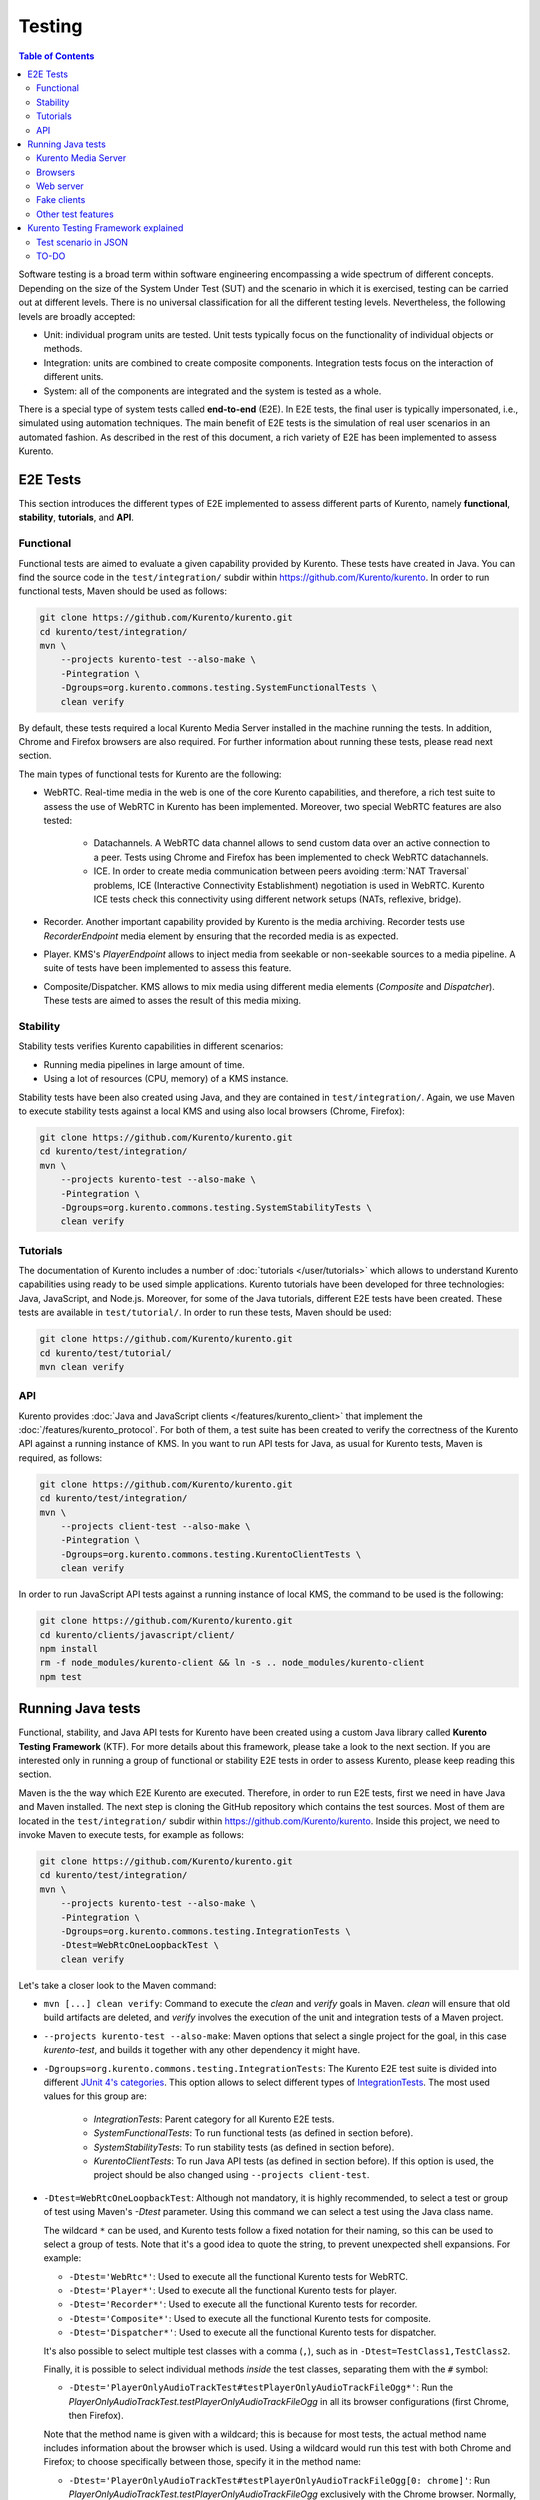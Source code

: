=======
Testing
=======

.. contents:: Table of Contents

Software testing is a broad term within software engineering encompassing a wide spectrum of different concepts. Depending on the size of the System Under Test (SUT) and the scenario in which it is exercised, testing can be carried out at different levels. There is no universal classification for all the different testing levels. Nevertheless, the following levels are broadly accepted:

- Unit: individual program units are tested. Unit tests typically focus on the functionality of individual objects or methods.

- Integration: units are combined to create composite components. Integration tests focus on the interaction of different units.

- System: all of the components are integrated and the system is tested as a whole.

There is a special type of system tests called **end-to-end** (E2E). In E2E tests, the final user is typically impersonated, i.e., simulated using automation techniques. The main benefit of E2E tests is the simulation of real user scenarios in an automated fashion. As described in the rest of this document, a rich variety of E2E has been implemented to assess Kurento.

E2E Tests
=========

This section introduces the different types of E2E implemented to assess different parts of Kurento, namely **functional**, **stability**, **tutorials**, and **API**.

Functional
----------

Functional tests are aimed to evaluate a given capability provided by Kurento. These tests have created in Java. You can find the source code in the ``test/integration/`` subdir within https://github.com/Kurento/kurento. In order to run functional tests, Maven should be used as follows:

.. code-block:: shell

   git clone https://github.com/Kurento/kurento.git
   cd kurento/test/integration/
   mvn \
       --projects kurento-test --also-make \
       -Pintegration \
       -Dgroups=org.kurento.commons.testing.SystemFunctionalTests \
       clean verify

By default, these tests required a local Kurento Media Server installed in the machine running the tests. In addition, Chrome and Firefox browsers are also required. For further information about running these tests, please read next section.

The main types of functional tests for Kurento are the following:

- WebRTC. Real-time media in the web is one of the core Kurento capabilities, and therefore, a rich test suite to assess the use of WebRTC in Kurento has been implemented. Moreover, two special WebRTC features are also tested:

   - Datachannels. A WebRTC data channel allows to send custom data over an active connection to a peer. Tests using Chrome and Firefox has been implemented to check WebRTC datachannels.
   - ICE. In order to create media communication between peers avoiding :term:`NAT Traversal` problems, ICE (Interactive Connectivity Establishment) negotiation is used in WebRTC. Kurento ICE tests check this connectivity using different network setups (NATs, reflexive, bridge).

- Recorder. Another important capability provided by Kurento is the media archiving. Recorder tests use *RecorderEndpoint* media element by ensuring that the recorded media is as expected.

- Player. KMS's *PlayerEndpoint* allows to inject media from seekable or non-seekable sources to a media pipeline. A suite of tests have been implemented to assess this feature.

- Composite/Dispatcher. KMS allows to mix media using different media elements (*Composite* and *Dispatcher*). These tests are aimed to asses the result of this media mixing.

Stability
---------

Stability tests verifies Kurento capabilities in different scenarios:

- Running media pipelines in large amount of time.

- Using a lot of resources (CPU, memory) of a KMS instance.

Stability tests have been also created using Java, and they are contained in ``test/integration/``. Again, we use Maven to execute stability tests against a local KMS and using also local browsers (Chrome, Firefox):

.. code-block:: shell

   git clone https://github.com/Kurento/kurento.git
   cd kurento/test/integration/
   mvn \
       --projects kurento-test --also-make \
       -Pintegration \
       -Dgroups=org.kurento.commons.testing.SystemStabilityTests \
       clean verify

Tutorials
---------

The documentation of Kurento includes a number of :doc:`tutorials </user/tutorials>` which allows to understand Kurento capabilities using ready to be used simple applications. Kurento tutorials have been developed for three technologies: Java, JavaScript, and Node.js. Moreover, for some of the Java tutorials, different E2E tests have been created. These tests are available in ``test/tutorial/``. In order to run these tests, Maven should be used:

.. code-block:: shell

   git clone https://github.com/Kurento/kurento.git
   cd kurento/test/tutorial/
   mvn clean verify

API
---

Kurento provides :doc:`Java and JavaScript clients </features/kurento_client>` that implement the :doc:`/features/kurento_protocol`. For both of them, a test suite has been created to verify the correctness of the Kurento API against a running instance of KMS. In you want to run API tests for Java, as usual for Kurento tests, Maven is required, as follows:

.. code-block:: shell

   git clone https://github.com/Kurento/kurento.git
   cd kurento/test/integration/
   mvn \
       --projects client-test --also-make \
       -Pintegration \
       -Dgroups=org.kurento.commons.testing.KurentoClientTests \
       clean verify

In order to run JavaScript API tests against a running instance of local KMS, the command to be used is the following:

.. code-block:: shell

   git clone https://github.com/Kurento/kurento.git
   cd kurento/clients/javascript/client/
   npm install
   rm -f node_modules/kurento-client && ln -s .. node_modules/kurento-client
   npm test

Running Java tests
==================

Functional, stability, and Java API tests for Kurento have been created using a custom Java library called **Kurento Testing Framework** (KTF). For more details about this framework, please take a look to the next section. If you are interested only in running a group of functional or stability E2E tests in order to assess Kurento, please keep reading this section.

Maven is the the way which E2E Kurento are executed. Therefore, in order to run E2E tests, first we need in have Java and Maven installed. The next step is cloning the GitHub repository which contains the test sources. Most of them are located in the ``test/integration/`` subdir within https://github.com/Kurento/kurento. Inside this project, we need to invoke Maven to execute tests, for example as follows:

.. code-block:: shell

   git clone https://github.com/Kurento/kurento.git
   cd kurento/test/integration/
   mvn \
       --projects kurento-test --also-make \
       -Pintegration \
       -Dgroups=org.kurento.commons.testing.IntegrationTests \
       -Dtest=WebRtcOneLoopbackTest \
       clean verify

Let's take a closer look to the Maven command:

- ``mvn [...] clean verify``: Command to execute the *clean* and *verify* goals in Maven. *clean* will ensure that old build artifacts are deleted, and *verify* involves the execution of the unit and integration tests of a Maven project.

- ``--projects kurento-test --also-make``: Maven options that select a single project for the goal, in this case *kurento-test*, and builds it together with any other dependency it might have.

- ``-Dgroups=org.kurento.commons.testing.IntegrationTests``: The Kurento E2E test suite is divided into different `JUnit 4's categories <https://github.com/junit-team/junit4/wiki/categories>`_. This option allows to select different types of `IntegrationTests <https://github.com/Kurento/kurento/blob/main/clients/java/commons/src/main/java/org/kurento/commons/testing/IntegrationTests.java>`_. The most used values for this group are:

   - *IntegrationTests*: Parent category for all Kurento E2E tests.
   - *SystemFunctionalTests*: To run functional tests (as defined in section before).
   - *SystemStabilityTests*: To run stability tests (as defined in section before).
   - *KurentoClientTests*: To run Java API tests (as defined in section before). If this option is used, the project should be also changed using ``--projects client-test``.

- ``-Dtest=WebRtcOneLoopbackTest``: Although not mandatory, it is highly recommended, to select a test or group of test using Maven's *-Dtest* parameter. Using this command we can select a test using the Java class name.

  The wildcard ``*`` can be used, and Kurento tests follow a fixed notation for their naming, so this can be used to select a group of tests. Note that it's a good idea to quote the string, to prevent unexpected shell expansions. For example:

  - ``-Dtest='WebRtc*'``: Used to execute all the functional Kurento tests for WebRTC.
  - ``-Dtest='Player*'``: Used to execute all the functional Kurento tests for player.
  - ``-Dtest='Recorder*'``: Used to execute all the functional Kurento tests for recorder.
  - ``-Dtest='Composite*'``: Used to execute all the functional Kurento tests for composite.
  - ``-Dtest='Dispatcher*'``: Used to execute all the functional Kurento tests for dispatcher.

  It's also possible to select multiple test classes with a comma (``,``), such as in ``-Dtest=TestClass1,TestClass2``.

  Finally, it is possible to select individual methods *inside* the test classes, separating them with the ``#`` symbol:

  - ``-Dtest='PlayerOnlyAudioTrackTest#testPlayerOnlyAudioTrackFileOgg*'``: Run the *PlayerOnlyAudioTrackTest.testPlayerOnlyAudioTrackFileOgg* in all its browser configurations (first Chrome, then Firefox).

  Note that the method name is given with a wildcard; this is because for most tests, the actual method name includes information about the browser which is used. Using a wildcard would run this test with both Chrome and Firefox; to choose specifically between those, specify it in the method name:

  - ``-Dtest='PlayerOnlyAudioTrackTest#testPlayerOnlyAudioTrackFileOgg[0: chrome]'``: Run *PlayerOnlyAudioTrackTest.testPlayerOnlyAudioTrackFileOgg* exclusively with the Chrome browser. Normally, Chrome is "*[0: chrome]*" and Firefox is "*[1: firefox]*".

  Other combinations are possible:

  - ``-Dtest='TestClass#testMethod1*+testMethod2*'``: Run *testMethod1* and *testMethod2* from the given test class.

An HTML report summarizing the results of a test suite executed with KTF is automatically created for Kurento tests. This report is called *report.html* and it is located by default on the *target* folder when tests are executed with Maven. The following picture shows an example of the content of this report.

.. figure:: ../images/kurento-test-report.png
   :align:   center
   :alt:     Kurento Test Framework report sample

   *Kurento Test Framework report sample*

Kurento tests are highly configurable. This configuration is done simply adding extra JVM parameters (i.e. ``-Dparameter=value``) to the previous Maven command. The following sections summarizes the main test parameters and its default values organized in different categories.

Kurento Media Server
--------------------

Kurento Media Server (KMS) is the heart of Kurento and therefore it must be properly configured in E2E tests. The following table summarizes the main options to setup KMS in these tests:

+------------------------------+-----------------------------------------------------------------------------------------------------------------------------------------------------------------------------------------------------------------------------------------------------------------------------------------------------------------------------------------------------------------------------+-------------------------------------------------------------------------------------------------------+
| **Parameter**                | **Description**                                                                                                                                                                                                                                                                                                                                                             | **Default value**                                                                                     |
+------------------------------+-----------------------------------------------------------------------------------------------------------------------------------------------------------------------------------------------------------------------------------------------------------------------------------------------------------------------------------------------------------------------------+-------------------------------------------------------------------------------------------------------+
| *test.kms.autostart*         | Specifies if tests must start Kurento Media Server by themselves (with the method set by *test.kms.scope*), or if an external KMS service should be used instead:                                                                                                                                                                                                           | *test*                                                                                                |
|                              |                                                                                                                                                                                                                                                                                                                                                                             |                                                                                                       |
|                              | - *false*: Test must use an external KMS service, located at the URL provided by property  *kms.ws.uri*                                                                                                                                                                                                                                                                     |                                                                                                       |
|                              | - *test*: A KMS instance is automatically started before each test execution, and stopped afterwards.                                                                                                                                                                                                                                                                       |                                                                                                       |
|                              | - *testsuite*: A KMS instance is started at the beginning of the test suite execution. A "test suite" is the whole group of tests to be executed (e.g. all functional tests). KMS service is stopped after test suite execution.                                                                                                                                            |                                                                                                       |
+------------------------------+-----------------------------------------------------------------------------------------------------------------------------------------------------------------------------------------------------------------------------------------------------------------------------------------------------------------------------------------------------------------------------+-------------------------------------------------------------------------------------------------------+
| *test.kms.scope*             | Specifies how to start KMS when it is internally managed by the test itself (``-Dtest.kms.autostart != false``):                                                                                                                                                                                                                                                            | *local*                                                                                               |
|                              |                                                                                                                                                                                                                                                                                                                                                                             |                                                                                                       |
|                              | - *local*: Try to use local KMS installation. Test will fail is no local KMS is found.                                                                                                                                                                                                                                                                                      |                                                                                                       |
|                              | - *remote*: KMS is a remote host (use *kms.login* and *kms.passwd*, or *kms.pem*, to access using SSH to the remote machine).                                                                                                                                                                                                                                               |                                                                                                       |
|                              | - *docker*: Request the docker daemon to start a KMS container based in the image specified by *test.kms.docker.image.name*. Test will fail if daemon is unable to start KMS container. In order to use this scope, a Docker server should be installed in the machine running tests. In addition, the Docker REST should be available for Docker client (used in test).    |                                                                                                       |
+------------------------------+-----------------------------------------------------------------------------------------------------------------------------------------------------------------------------------------------------------------------------------------------------------------------------------------------------------------------------------------------------------------------------+-------------------------------------------------------------------------------------------------------+
| *test.kms.docker.image.name* | KMS docker image used to start a new docker container when KMS service is internally managed by test (``-Dtest.kms.autostart=test`` or ``testsuite``) with docker scope (``-Dtest.kms.scope=docker``). Ignored if *test.kms.autostart* is *false*. See available Docker images for KMS in `Docker Hub <https://hub.docker.com/r/kurento/kurento-media-server/tags>`__.      | *kurento/kurento-media-server:latest*                                                                 |
+------------------------------+-----------------------------------------------------------------------------------------------------------------------------------------------------------------------------------------------------------------------------------------------------------------------------------------------------------------------------------------------------------------------------+-------------------------------------------------------------------------------------------------------+
| *kms.ws.uri*                 | URL of a KMS service. This property is mandatory when service is externally managed (``-Dtest.kms.autostart=false``) and ignored otherwise. Notice this URL must be reachable from Selenium nodes as well as from tests.                                                                                                                                                    | ``ws://localhost:8888/kurento``                                                                       |
+------------------------------+-----------------------------------------------------------------------------------------------------------------------------------------------------------------------------------------------------------------------------------------------------------------------------------------------------------------------------------------------------------------------------+-------------------------------------------------------------------------------------------------------+
| *kms.log.level*              | Debug options used to start KMS service when is internally managed by test  (``-Dtest.kms.autostart=test`` or ``testsuite``). Ignored if *test.kms.autostart* is *false*.                                                                                                                                                                                                   | ``3,Kurento*:5,kms*:5,sdp*:4,webrtc*:4,*rtpendpoint:4,rtp*handler:4,rtpsynchronizer:4,agnosticbin:4`` |
+------------------------------+-----------------------------------------------------------------------------------------------------------------------------------------------------------------------------------------------------------------------------------------------------------------------------------------------------------------------------------------------------------------------------+-------------------------------------------------------------------------------------------------------+
| *kms.log.path*               | Path where logs from KMS will be stored. It MUST be terminated with a trailing slash (``/``).                                                                                                                                                                                                                                                                               | ``/var/log/kurento-media-server/``                                                                    |
+------------------------------+-----------------------------------------------------------------------------------------------------------------------------------------------------------------------------------------------------------------------------------------------------------------------------------------------------------------------------------------------------------------------------+-------------------------------------------------------------------------------------------------------+
| *kms.command*                | Shell command to start KMS.                                                                                                                                                                                                                                                                                                                                                 | ``/usr/bin/kurento-media-server``                                                                     |
+------------------------------+-----------------------------------------------------------------------------------------------------------------------------------------------------------------------------------------------------------------------------------------------------------------------------------------------------------------------------------------------------------------------------+-------------------------------------------------------------------------------------------------------+
| *kms.login*                  | Username to login with SSH into the machine hosting KMS.                                                                                                                                                                                                                                                                                                                    | none                                                                                                  |
+------------------------------+-----------------------------------------------------------------------------------------------------------------------------------------------------------------------------------------------------------------------------------------------------------------------------------------------------------------------------------------------------------------------------+-------------------------------------------------------------------------------------------------------+
| *kms.passwd*                 | Password to login with SSH into the machine hosting KMS.                                                                                                                                                                                                                                                                                                                    | none                                                                                                  |
+------------------------------+-----------------------------------------------------------------------------------------------------------------------------------------------------------------------------------------------------------------------------------------------------------------------------------------------------------------------------------------------------------------------------+-------------------------------------------------------------------------------------------------------+
| *kms.pem*                    | Certificate path to login with SSH into the machine hosting KMS.                                                                                                                                                                                                                                                                                                            | none                                                                                                  |
+------------------------------+-----------------------------------------------------------------------------------------------------------------------------------------------------------------------------------------------------------------------------------------------------------------------------------------------------------------------------------------------------------------------------+-------------------------------------------------------------------------------------------------------+
| *kms.gst.plugins*            | GST plugins to be used in KMS.                                                                                                                                                                                                                                                                                                                                              | none                                                                                                  |
+------------------------------+-----------------------------------------------------------------------------------------------------------------------------------------------------------------------------------------------------------------------------------------------------------------------------------------------------------------------------------------------------------------------------+-------------------------------------------------------------------------------------------------------+
| *test.print.log*             | Print KMS logs at the end of a failed test.                                                                                                                                                                                                                                                                                                                                 | *true*                                                                                                |
+------------------------------+-----------------------------------------------------------------------------------------------------------------------------------------------------------------------------------------------------------------------------------------------------------------------------------------------------------------------------------------------------------------------------+-------------------------------------------------------------------------------------------------------+

..
   This table has been generated using https://www.tablesgenerator.com/text_tables

For example, in order to run the complete WebRTC functional test suite against a local instance KMS, the Maven command would be as follows:

.. code-block:: shell

   cd kurento/test/integration/

   mvn \
       --projects kurento-test --also-make \
       -Pintegration \
       -Dgroups=org.kurento.commons.testing.SystemFunctionalTests \
       -Dtest=WebRtc* \
       -Dtest.kms.autostart=false \
       clean verify

In this case, an instance of KMS should be available in the machine running the tests, on the URL ``ws://localhost:8888/kurento`` (which is the default value for *kms.ws.uri*).

Browsers
--------

In order to test automatically the web application under test using Kurento, web browsers (typically Chrome or Firefox, which allow to use WebRTC) are required. The options to configure these browsers are summarized in the following table:

+-----------------------------+---------------------------------------------------------------------------------------------------------------------------------------------------------------------------------------------------------------------------------+-----------------------------------+
| **Parameter**               | **Description**                                                                                                                                                                                                                 | **Default value**                 |
+-----------------------------+---------------------------------------------------------------------------------------------------------------------------------------------------------------------------------------------------------------------------------+-----------------------------------+
| *test.selenium.scope*       | Specifies the scope used for browsers in Selenium test scenarios:                                                                                                                                                               | *local*                           |
|                             |                                                                                                                                                                                                                                 |                                   |
|                             | - *local*: browser installed in the local machine.                                                                                                                                                                              |                                   |
|                             | - *docker*: browser in Docker container (Chrome or Firefox).                                                                                                                                                                    |                                   |
|                             | - *saucelabs*: browser in SauceLabs cloud.                                                                                                                                                                                      |                                   |
+-----------------------------+---------------------------------------------------------------------------------------------------------------------------------------------------------------------------------------------------------------------------------+-----------------------------------+
| *docker.node.chrome.image*  | Docker image identifier for Chrome when browser scope is *docker*.                                                                                                                                                              | *elastestbrowsers/chrome:latest*  |
+-----------------------------+---------------------------------------------------------------------------------------------------------------------------------------------------------------------------------------------------------------------------------+-----------------------------------+
| *docker.node.firefox.image* | Docker image identifier for Firefox when browser scope is *docker*.                                                                                                                                                             | *elastestbrowsers/firefox:latest* |
+-----------------------------+---------------------------------------------------------------------------------------------------------------------------------------------------------------------------------------------------------------------------------+-----------------------------------+
| *test.selenium.record*      | Allow recording the browser while executing a test, and generate a video with the completely test. This feature can be activated (*true*) only if the scope for browsers is *docker*.                                           | *false*                           |
+-----------------------------+---------------------------------------------------------------------------------------------------------------------------------------------------------------------------------------------------------------------------------+-----------------------------------+
| *test.config.file*          | Path to a JSON-based file with configuration keys (test scenario, see "KTF explained" section for further details). Its content is transparently managed by test infrastructure and passed to tests for configuration purposes. | *test.conf.json*                  |
+-----------------------------+---------------------------------------------------------------------------------------------------------------------------------------------------------------------------------------------------------------------------------+-----------------------------------+
| *test.timezone*             | Time zone for dates in browser log traces. This feature is interesting when using Saucelabs browsers, in order to match dates from browsers with KMS. Accepted values are *GMT*, *CET*, etc.                                    | none                              |
+-----------------------------+---------------------------------------------------------------------------------------------------------------------------------------------------------------------------------------------------------------------------------+-----------------------------------+
| *saucelab.user*             | User for SauceLabs                                                                                                                                                                                                              | none                              |
+-----------------------------+---------------------------------------------------------------------------------------------------------------------------------------------------------------------------------------------------------------------------------+-----------------------------------+
| *saucelab.key*              | Key path for SauceLabs                                                                                                                                                                                                          | none                              |
+-----------------------------+---------------------------------------------------------------------------------------------------------------------------------------------------------------------------------------------------------------------------------+-----------------------------------+
| *saucelab.idle.timeout*     | Idle time in seconds for SauceLabs requests                                                                                                                                                                                     | *120*                             |
+-----------------------------+---------------------------------------------------------------------------------------------------------------------------------------------------------------------------------------------------------------------------------+-----------------------------------+
| *saucelab.command.timeout*  | Command timeout for SauceLabs requests                                                                                                                                                                                          | *300*                             |
+-----------------------------+---------------------------------------------------------------------------------------------------------------------------------------------------------------------------------------------------------------------------------+-----------------------------------+
| *saucelab.max.duration*     | Maximum duration for a given SauceLabs session (in seconds)                                                                                                                                                                     | 1800                              |
+-----------------------------+---------------------------------------------------------------------------------------------------------------------------------------------------------------------------------------------------------------------------------+-----------------------------------+

For example, in order to run the complete WebRTC functional test suite using *dockerized* browsers and recordings, the command would be as follows:

.. code-block:: shell

   cd kurento/test/integration/

   mvn \
       --projects kurento-test --also-make \
       -Pintegration \
       -Dgroups=org.kurento.commons.testing.SystemFunctionalTests \
       -Dtest=WebRtc* \
       -Dtest.selenium.scope=docker \
       -Dtest.selenium.record=true \
       clean verify

In order to avoid wasting too much disk space, recordings of successful tests are deleted at the end of the test. For failed tests, however, recordings will be available by default on the path ``target/surefire-reports/`` (which can be changed using the property ``-Dtest.project.path``).

Web server
----------

Kurento is typically consumed using a web application. E2E tests follow this architecture, and so, a web application up and running in a web server is required. Kurento-test provides a sample web application out-of-the-box aimed to assess main Kurento features. Also, a custom web application for tests can be specified using its URL. The following table summarizes the configuration options for the test web applications.

+----------------------+--------------------------------------------------------------------------------------------------------------------------------------------------------------------------------------------------------------------------------------------------------------------------------------------------------------+-------------------+
| **Parameter**        | **Description**                                                                                                                                                                                                                                                                                              | **Default value** |
+----------------------+--------------------------------------------------------------------------------------------------------------------------------------------------------------------------------------------------------------------------------------------------------------------------------------------------------------+-------------------+
| *test.app.autostart* | Specifies whether test application where Selenium browsers connect must be started by test or if it is externally managed:                                                                                                                                                                                   | *testsuite*       |
|                      |                                                                                                                                                                                                                                                                                                              |                   |
|                      | - *false* : Test application is externally managed and not started by test. This is required when the web under test is already online. In this case, the URL where Selenium browsers connects is specified by the properties: *test.host*, *test.port*, *test.path* and *test.protocol*.                    |                   |
|                      | - *test* : test application is started before each test execution.                                                                                                                                                                                                                                           |                   |
|                      | - *testsuite*: Test application is started at the beginning of test execution.                                                                                                                                                                                                                               |                   |
+----------------------+--------------------------------------------------------------------------------------------------------------------------------------------------------------------------------------------------------------------------------------------------------------------------------------------------------------+-------------------+
| *test.host*          | IP address or host name of the URL where Selenium browsers will connect when test application is externally managed (``-Dtest.app.autostart=false``). Notice this address must be reachable by Selenium browsers and hence network topology between browser and test application must be taken into account. | *127.0.0.1*       |
+----------------------+--------------------------------------------------------------------------------------------------------------------------------------------------------------------------------------------------------------------------------------------------------------------------------------------------------------+-------------------+
| *test.port*          | Specifies port number where test application must bind in order to listen for browser requests.                                                                                                                                                                                                              | *7779*            |
+----------------------+--------------------------------------------------------------------------------------------------------------------------------------------------------------------------------------------------------------------------------------------------------------------------------------------------------------+-------------------+
| *test.path*          | Path of the URL where Selenium connects when test application is externally managed (``-Dtest.app.autostart=false``).                                                                                                                                                                                        | ``/``             |
+----------------------+--------------------------------------------------------------------------------------------------------------------------------------------------------------------------------------------------------------------------------------------------------------------------------------------------------------+-------------------+
| *test.protocol*      | Protocol of the URL where Selenium browsers will connect when test application is externally managed (``-Dtest.app.autostart=false``).                                                                                                                                                                       | *http*            |
+----------------------+--------------------------------------------------------------------------------------------------------------------------------------------------------------------------------------------------------------------------------------------------------------------------------------------------------------+-------------------+
| *test.url.timeout*   | Timeout (in seconds) to wait that web under test is available.                                                                                                                                                                                                                                               | *500*             |
+----------------------+--------------------------------------------------------------------------------------------------------------------------------------------------------------------------------------------------------------------------------------------------------------------------------------------------------------+-------------------+

Fake clients
------------

In some tests (typically in performance or stability tests), another instance of KMS is used to generate what we call *fake clients*, which are WebRTC peers which are connected in a WebRTC one to many communication. The KMS used for this features (referred as *fake KMS*) is controlled with the parameters summarized in the following table:

+----------------------+-------------------------------------------------------------------------------------------------------------------------------------------------------------------------------------------------------------------------------------------------+---------------------------------+
| **Parameter**        | **Description**                                                                                                                                                                                                                                 | **Default value**               |
+----------------------+-------------------------------------------------------------------------------------------------------------------------------------------------------------------------------------------------------------------------------------------------+---------------------------------+
| *fake.kms.scope*     | This property is similar to *test.kms.scope*, except that it affects the KMS used by fake client sessions.                                                                                                                                      | *local*                         |
+----------------------+-------------------------------------------------------------------------------------------------------------------------------------------------------------------------------------------------------------------------------------------------+---------------------------------+
| *fake.kms.ws.uri*    | URL of a KMS service used by WebRTC clients. This property is used when service is externally managed (``-Dfake.kms.autostart=false``) and ignored otherwise. If not specified, *kms.ws.uri* is first looked at before using the default value. | ``ws://localhost:8888/kurento`` |
+----------------------+-------------------------------------------------------------------------------------------------------------------------------------------------------------------------------------------------------------------------------------------------+---------------------------------+
| *fake.kms.autostart* | Specifies if tests must start KMS or an external KMS service must be used for fake clients (sessions that use KMS media pipelines instead of the WebRTC stack provided by a web browser):                                                       | *false*                         |
|                      |                                                                                                                                                                                                                                                 |                                 |
|                      | - *false*: Test must use an external KMS service whose URL is provided by the property *fake.kms.ws.uri* (with *kms.ws.uri* as fallback). Test will fail if neither properties are provided.                                                    |                                 |
|                      | - *test*: KMS instance is started for before each test execution. KMS is destroyed after test execution.                                                                                                                                        |                                 |
|                      | - *testsuite*: KMS service is started at the beginning of test suite execution. KMS service is stopped after test suite execution.                                                                                                              |                                 |
|                      |                                                                                                                                                                                                                                                 |                                 |
|                      | Following properties are honored when KMS is managed by test: *fake.kms.scope*, *test.kms.docker.image.name*, *test.kms.debug*                                                                                                                  |                                 |
+----------------------+-------------------------------------------------------------------------------------------------------------------------------------------------------------------------------------------------------------------------------------------------+---------------------------------+

Although available in KTF, the fake clients feature is not very used in the current tests. You can see an example in the stability test `LongStabilityCheckMemoryTest <https://github.com/Kurento/kurento/blob/main/test/integration/kurento-test/src/test/java/org/kurento/test/longstability/LongStabilityCheckMemoryTest.java>`_.

Other test features
-------------------

Kurento tests can be configured in many different ways. The following table summarizes these miscellaneous features for tests.

+------------------------------+----------------------------------------------------------------------------------------------------------------------------------------------------------------------------------------------------------------------------------------------------+------------------------------------+
| **Parameter**                | **Description**                                                                                                                                                                                                                                    | **Default value**                  |
+------------------------------+----------------------------------------------------------------------------------------------------------------------------------------------------------------------------------------------------------------------------------------------------+------------------------------------+
| *test.num.retries*           | Number of retries for failed tests                                                                                                                                                                                                                 | *1*                                |
+------------------------------+----------------------------------------------------------------------------------------------------------------------------------------------------------------------------------------------------------------------------------------------------+------------------------------------+
| *test.report*                | Path for HTML report                                                                                                                                                                                                                               | ``target/report.html``             |
+------------------------------+----------------------------------------------------------------------------------------------------------------------------------------------------------------------------------------------------------------------------------------------------+------------------------------------+
| *test.project.path*          | Path for test file output (e.g. log files, screen captures, and video recordings).                                                                                                                                                                 | ``target/surefire-reports/``       |
+------------------------------+----------------------------------------------------------------------------------------------------------------------------------------------------------------------------------------------------------------------------------------------------+------------------------------------+
| *test.workspace*             | Absolute path of working directory used by tests as temporary storage. Make sure test user has full access to this folder.                                                                                                                         | ``/tmp``                           |
+------------------------------+----------------------------------------------------------------------------------------------------------------------------------------------------------------------------------------------------------------------------------------------------+------------------------------------+
| *test.workspace.host*        | Absolute path, seen by docker agent, where directory *test.workspace* is mounted. Mandatory when scope is set to docker, as it is used by test infrastructure to share config files. This property is ignored when scope is different from docker. | *none*                             |
+------------------------------+----------------------------------------------------------------------------------------------------------------------------------------------------------------------------------------------------------------------------------------------------+------------------------------------+
| *test.docker.forcepulling*   | Force running *docker pull* to always get the latest Docker images.                                                                                                                                                                                | *true*                             |
+------------------------------+----------------------------------------------------------------------------------------------------------------------------------------------------------------------------------------------------------------------------------------------------+------------------------------------+
| *test.files.disk*            | Absolute path where test files (videos) are located.                                                                                                                                                                                               | ``/var/lib/jenkins/test-files``    |
+------------------------------+----------------------------------------------------------------------------------------------------------------------------------------------------------------------------------------------------------------------------------------------------+------------------------------------+
| *test.files.http*            | Hostname (without "http://") of a web server where test files (videos) are located.                                                                                                                                                                | *files.openvidu.io*                |
+------------------------------+----------------------------------------------------------------------------------------------------------------------------------------------------------------------------------------------------------------------------------------------------+------------------------------------+
| *test.player.url*            | URL used for playback tests. It can be anything supported by PlayerEndpoint: *file://...*, *http://...*, *rtsp://...*, etc.                                                                                                                        | *http://{test.files.http}*         |
+------------------------------+----------------------------------------------------------------------------------------------------------------------------------------------------------------------------------------------------------------------------------------------------+------------------------------------+
| *project.path*               | In Maven reactor projects this is the absolute path of the module where tests are located. This parameter is used by test infrastructure to place test attachments. Notice this parameter must not include a trailing ``/``.                       | ``.``                              |
+------------------------------+----------------------------------------------------------------------------------------------------------------------------------------------------------------------------------------------------------------------------------------------------+------------------------------------+
| *kms.generate.rtp.pts.stats* | Path where rtp/pst statistics will be stored                                                                                                                                                                                                       | ``file://WORKSPACE/testClassName`` |
+------------------------------+----------------------------------------------------------------------------------------------------------------------------------------------------------------------------------------------------------------------------------------------------+------------------------------------+
| *bower.kurentoclient.tag*    | Tag used by Bower to download kurento-client                                                                                                                                                                                                       | none                               |
+------------------------------+----------------------------------------------------------------------------------------------------------------------------------------------------------------------------------------------------------------------------------------------------+------------------------------------+
| *bower.kurentoutils.tag*     | Tag used by Bower to download kurento-utils.                                                                                                                                                                                                       | none                               |
+------------------------------+----------------------------------------------------------------------------------------------------------------------------------------------------------------------------------------------------------------------------------------------------+------------------------------------+
| *bower.release.url*          | URL from where JavaScript binaries (kurento-client and kurento-utils) will be downloaded. Dependencies will be gathered from Bower if this parameter is not provided.                                                                              | none                               |
+------------------------------+----------------------------------------------------------------------------------------------------------------------------------------------------------------------------------------------------------------------------------------------------+------------------------------------+
| *test.seek.repetitions*      | Number of times the tests with seek feature will be executed                                                                                                                                                                                       | *100*                              |
+------------------------------+----------------------------------------------------------------------------------------------------------------------------------------------------------------------------------------------------------------------------------------------------+------------------------------------+
| *test.num.sessions*          | Number of total sessions executed in stability tests                                                                                                                                                                                               | *50*                               |
+------------------------------+----------------------------------------------------------------------------------------------------------------------------------------------------------------------------------------------------------------------------------------------------+------------------------------------+
| *test.screenshare.title*     | Title of the window to be shared automatically from tests                                                                                                                                                                                          | *Screen 1*                         |
+------------------------------+----------------------------------------------------------------------------------------------------------------------------------------------------------------------------------------------------------------------------------------------------+------------------------------------+

Kurento Testing Framework explained
===================================

In order to assess properly Kurento from a final user perspective, a rich suite of E2E tests has been designed and implemented. To that aim, the **Kurento Testing Framework** (KTF) has been created. KTF is a part of the Kurento project aimed to carry out end-to-end (E2E) tests for Kurento. KTF has been implemented on the top of two well-known Open Source testing frameworks: `JUnit <https://junit.org/>`_ and `Selenium <https://www.seleniumhq.org/>`_.

KTF provides high level capabilities to perform advanced automated testing for Kurento-based applications. KTF has been implemented in Java, and as usual it is hosted on GitHub, in the project `kurento-test <https://github.com/Kurento/kurento/tree/main/test/integration/kurento-test>`_. KTF has been designed on the top of **JUnit 4**, providing a rich hierarchy of classes which are going to act as parent for JUnit 4 tests cases. This hierarchy is the following:

.. figure:: ../images/ktf-class-diagram.png
   :align:   center
   :alt:     Kurento Testing Framework class hierarchy

   *Kurento Testing Framework class hierarchy*

The most important classes of this diagram are the following:

- `KurentoTest <https://github.com/Kurento/kurento/blob/main/test/integration/kurento-test/src/main/java/org/kurento/test/base/KurentoTest.java>`_: Top class of the KTF. It provides different features out-of-the-box for tests extending this class, namely:

   - Improved test lifecycle: KTF enhances the lyfecycle of JUnit 4 test cases, watching the result of tests (passed, failed). Moreover, KTF provides extra annotations to be used in different parts of the test lifecycle, such as `FailedTest <https://github.com/Kurento/kurento/blob/main/test/integration/kurento-test/src/main/java/org/kurento/test/lifecycle/FailedTest.java>`_, `FinishedTest <https://github.com/Kurento/kurento/blob/main/test/integration/kurento-test/src/main/java/org/kurento/test/lifecycle/FinishedTest.java>`_, `FinishedTestClass <https://github.com/Kurento/kurento/blob/main/test/integration/kurento-test/src/main/java/org/kurento/test/lifecycle/FinishedTestClass.java>`_, `StartedTest <https://github.com/Kurento/kurento/blob/main/test/integration/kurento-test/src/main/java/org/kurento/test/lifecycle/StartedTest.java>`_, `StartedTestClass <https://github.com/Kurento/kurento/blob/main/test/integration/kurento-test/src/main/java/org/kurento/test/lifecycle/StartedTestClass.java>`_, or `SucceededTest <https://github.com/Kurento/kurento/blob/main/test/integration/kurento-test/src/main/java/org/kurento/test/lifecycle/SucceededTest.java>`_.

   - Reporting: As introduced before, an HTML report summarizing the results of a test suite executed with KTF is automatically created for Kurento tests (*report.html*, located by default on the *target* folder when tests are executed with Maven).

   - Retries mechanism: In order to detect flaky tests, a retries mechanism is present in KTF. This mechanism allows to repeat a failed test a configurable number of times.

- `KurentoClientTest <https://github.com/Kurento/kurento/blob/main/test/integration/kurento-test/src/main/java/org/kurento/test/base/KurentoClientTest.java>`_: It provides an instance of **Kurento Media Server** (KMS) together with a instance of a **Kurento Java Client** to control KMS. There are three options to run this KMS (see parameter *test.kms.scope*):

   - Local KMS. To use this option, it is a pre-requisite to have KMS installed in the machine running this type of tests.

   - Remote KMS. To use this option, it is a pre-requisite that KMS is installed in a remote host. If this KMS is going to be started by tests, then it is also required to have SSH access to the remote host in which KMS is installed (using parameters *kms.login* and *kms.passwd*, or providing a certificate with *kms.pem*).

   - KMS in a **Docker** container. To use this option, it is a pre-requisite to have `Docker <https://www.docker.com/>`_ installed in the machine running this type of tests.

- `BrowserTest <https://github.com/Kurento/kurento/blob/main/test/integration/kurento-test/src/main/java/org/kurento/test/base/BrowserTest.java>`_: This class provides wrappers of `Selenium WebDriver <https://www.seleniumhq.org/projects/webdriver/>`_ instances aimed to control a group of web browsers for tests. By default, KTF allows to use **Chrome** or **Firefox** as browsers. The scope of these browsers can be configured to use:

   - Local browser, i.e. installed in the local machine.

   - Remote browser, i.e. installed in the remote machines (using Selenium Grid).

   - Docker browsers, i.e. executed in `Docker <https://www.docker.com/>`_ containers.

   - Saucelabs browsers. `Saucelabs <https://saucelabs.com/>`_ is a cloud solution for web testing. It provides a big number of browsers to be used in Selenium tests. KTF provides seamless integration with Saucelabs.

   Test scenario can be configured in *BrowserTest* tests in two different ways:

   - Programmatically using Java. Test scenario uses JUnit 4's parameterized feature. The Java class `TestScenario <https://github.com/Kurento/kurento/blob/main/test/integration/kurento-test/src/main/java/org/kurento/test/config/TestScenario.java>`_ is used by KTF to configure the scenario, for example as follows:

   .. code-block:: java

      @Parameters(name = "{index}: {0}")
      public static Collection<Object[]> data() {
         TestScenario test = new TestScenario();
         test.addBrowser(BrowserConfig.BROWSER, new Browser.Builder().browserType(BrowserType.CHROME)
             .scope(BrowserScope.LOCAL).webPageType(webPageType).build());

         return Arrays.asList(new Object[][] { { test } });
      }

   - Using a JSON file. KTF allows to describe tests scenarios based on JSON notation. For each execution defined in these JSON files, the browser scope can be chosen. For example, the following example shows a test scenario in which two executions are defined. First execution defines two local browsers (identified as peer1 and peer2), Chrome and Firefox respectively. The second execution defines also two browsers, but this time browsers are located in the cloud infrastructure provided by Saucelabs.

   .. code-block:: json

      {
         "executions":[
            {
               "peer1":{
                  "scope":"local",
                  "browser":"chrome"
               },
               "peer2":{
                  "scope":"local",
                  "browser":"firefox"
               }
            },
            {
               "peer1":{
                  "scope":"saucelabs",
                  "browser":"explorer",
                  "version":"11"
               },
               "peer2":{
                  "scope":"saucelabs",
                  "browser":"safari",
                  "version":"36"
               }
            }
         ]
      }

- `KurentoClientBrowserTest <https://github.com/Kurento/kurento/blob/main/test/integration/kurento-test/src/main/java/org/kurento/test/base/KurentoClientBrowserTest.java>`_: This class can be seen as a mixed of the previous ones, since it provides the capability to use KMS (local or *dockerized*) together with a group of browser test using a *test scenario*. Moreover, it provides a web server started with each test for testing purposed, with a custom `web page <https://github.com/Kurento/kurento/blob/main/test/integration/kurento-test/src/main/resources/static/webrtc.html>`_ available to test **WebRTC** in Kurento in a easy manner. As can be seen in the diagram before, this class is the parent of a rich variety of different classes. In short, these classes are used to distinguish among different types of tests. See next section for more information.


Test scenario in JSON
---------------------

Test scenario consist of a list of executions, where each execution describes how many browsers must be available and their characteristics. Each browser has an unique identifier (can be any string) meaningful for the test. The following keys can be specified in a JSON test scenario in order to customize individual instances:

-  *scope*: Specifies what type of  browser infrastructure has to be used by the test execution. This value can be overridden by command line property *test.selenium.scope*.

   - *local*:  Start the browser as a local process in the same CPU where test is executed.
   - *docker*: Start browser as a docker container.
   - *saucelabs*: Start browser in SauceLabs.

- *host*: IP address or host name of URL used by the browser to execute tests. This value can be overridden by command line property *test.host*.

- *port*: Port number of the URL used by the browser to execute the test. This value can be overridden by command line property *test.port*.

- *path*: Path of the URL used by browser to execute the test. This value can be overridden by command line property *test.path*.

- *protocol*: Protocol of the URL used by browser to execute the test. This value can be overridden by command line property *test.protocol*.

- *browser*: Specifies the browser platform to be used by the test execution. Test will fail if required browser is not found.

- *saucelabsUser*: SauceLabs user. This property is mandatory for SauceLabs scope and ignored otherwise. Its value can be overridden by command line property *saucelab.user*.

- *saucelabsKey*: SauceLabs key. This property is mandatory for SauceLabs scope and ignored otherwise. Its value can be overridden by command line property *saucelab.key*.

- *version*: Version of browser to be used when test is executed in SauceLabs infrastructure. Test will fail if requested version is not found.



TO-DO
-----

Rename:

- test.kms.docker.image.name -> test.docker.image.kms
- docker.node.chrome.image -> test.docker.image.chrome
- docker.node.firefox.image -> test.docker.image.firefox
